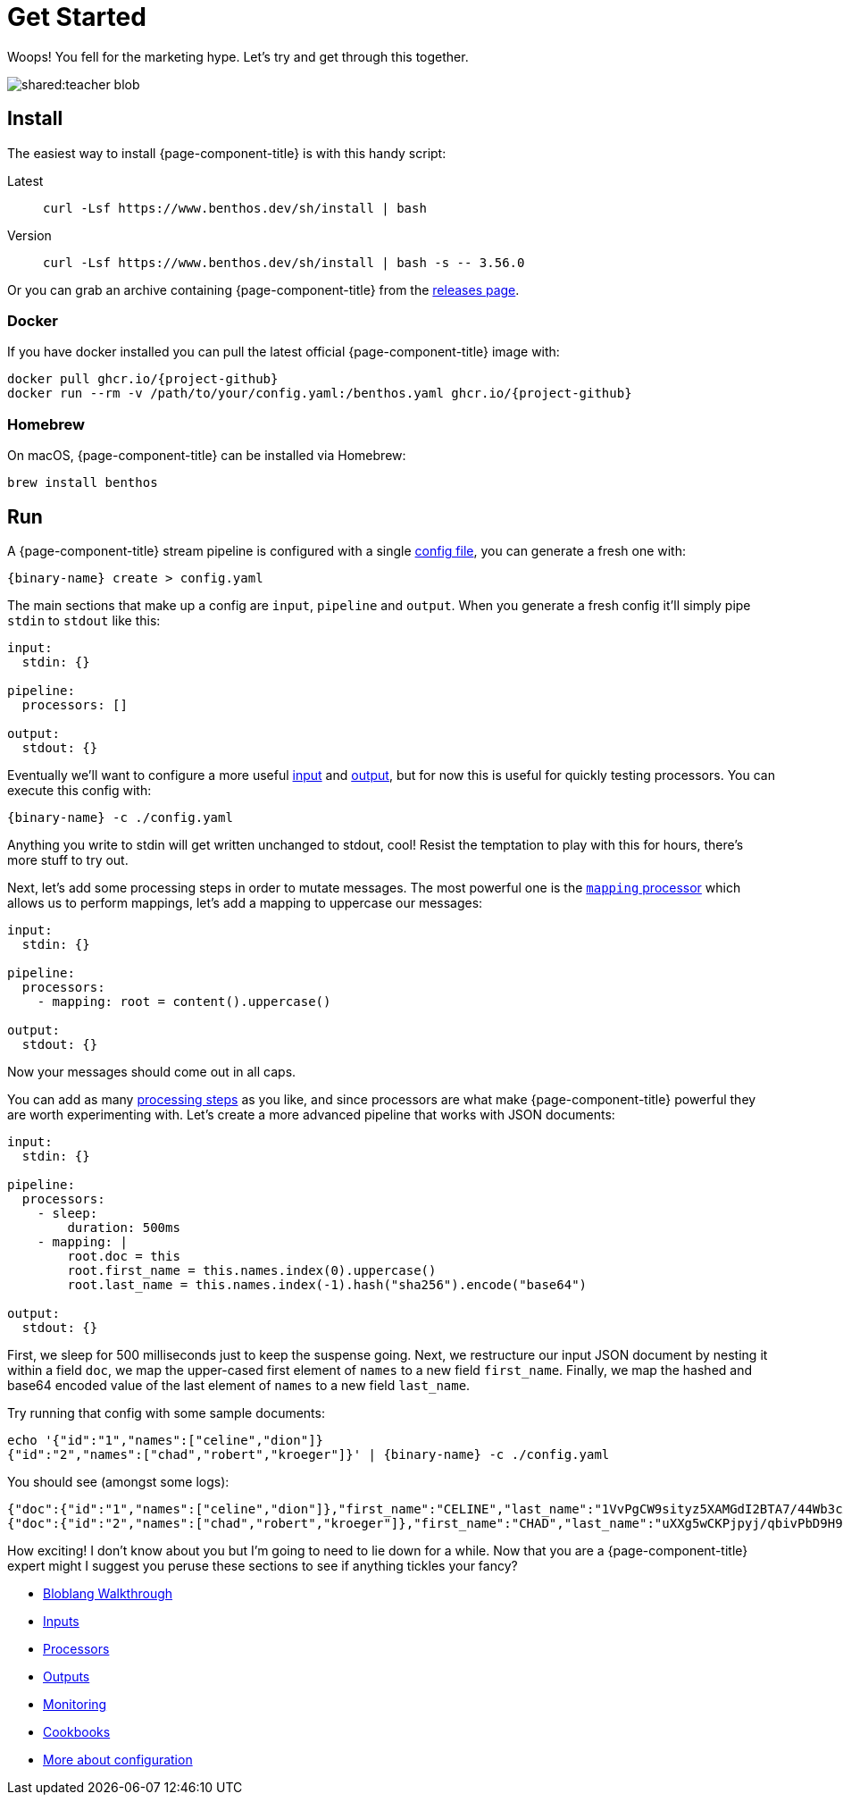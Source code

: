 = Get Started
:description: Getting started with {page-component-title}

Woops! You fell for the marketing hype. Let's try and get through this together.

image::shared:teacher-blob.svg[]

== Install

The easiest way to install {page-component-title} is with this handy script:

[tabs]
=====
Latest::
+
--
[source,sh]
----
curl -Lsf https://www.benthos.dev/sh/install | bash
----

--
Version::
+
--
[source,sh]
----
curl -Lsf https://www.benthos.dev/sh/install | bash -s -- 3.56.0
----

--
=====

Or you can grab an archive containing {page-component-title} from the https://github.com/benthosdev/benthos/releases[releases page].

=== Docker

If you have docker installed you can pull the latest official {page-component-title} image with:

[source,sh,subs="attributes+"]
----
docker pull ghcr.io/{project-github}
docker run --rm -v /path/to/your/config.yaml:/benthos.yaml ghcr.io/{project-github}
----

=== Homebrew

On macOS, {page-component-title} can be installed via Homebrew:

[source,sh]
----
brew install benthos
----

== Run

A {page-component-title} stream pipeline is configured with a single xref:configuration:about.adoc[config file], you can generate a fresh one with:

[,bash,subs="attributes+"]
----
{binary-name} create > config.yaml
----

The main sections that make up a config are `input`, `pipeline` and `output`. When you generate a fresh config it'll simply pipe `stdin` to `stdout` like this:

[source,yaml]
----
input:
  stdin: {}

pipeline:
  processors: []

output:
  stdout: {}
----

Eventually we'll want to configure a more useful xref:components:inputs/about.adoc[input] and xref:components:outputs/about.adoc[output], but for now this is useful for quickly testing processors. You can execute this config with:

[,bash,subs="attributes+"]
----
{binary-name} -c ./config.yaml
----

Anything you write to stdin will get written unchanged to stdout, cool! Resist the temptation to play with this for hours, there's more stuff to try out.

Next, let's add some processing steps in order to mutate messages. The most powerful one is the xref:components:processors/mapping.adoc[`mapping` processor] which allows us to perform mappings, let's add a mapping to uppercase our messages:

[source,yaml]
----
input:
  stdin: {}

pipeline:
  processors:
    - mapping: root = content().uppercase()

output:
  stdout: {}
----

Now your messages should come out in all caps.

You can add as many xref:components:processors/about.adoc[processing steps] as you like, and since processors are what make {page-component-title} powerful they are worth experimenting with. Let's create a more advanced pipeline that works with JSON documents:

[source,yaml]
----
input:
  stdin: {}

pipeline:
  processors:
    - sleep:
        duration: 500ms
    - mapping: |
        root.doc = this
        root.first_name = this.names.index(0).uppercase()
        root.last_name = this.names.index(-1).hash("sha256").encode("base64")

output:
  stdout: {}
----

First, we sleep for 500 milliseconds just to keep the suspense going. Next, we restructure our input JSON document by nesting it within a field `doc`, we map the upper-cased first element of `names` to a new field `first_name`. Finally, we map the hashed and base64 encoded value of the last element of `names` to a new field `last_name`.

Try running that config with some sample documents:

[source,sh,subs="attributes+"]
----
echo '{"id":"1","names":["celine","dion"]}
{"id":"2","names":["chad","robert","kroeger"]}' | {binary-name} -c ./config.yaml
----

You should see (amongst some logs):

[source,sh]
----
{"doc":{"id":"1","names":["celine","dion"]},"first_name":"CELINE","last_name":"1VvPgCW9sityz5XAMGdI2BTA7/44Wb3cANKxqhiCo50="}
{"doc":{"id":"2","names":["chad","robert","kroeger"]},"first_name":"CHAD","last_name":"uXXg5wCKPjpyj/qbivPbD9H9CZ5DH/F0Q1Twytnt2hQ="}
----

How exciting! I don't know about you but I'm going to need to lie down for a while. Now that you are a {page-component-title} expert might I suggest you peruse these sections to see if anything tickles your fancy?

* xref:guides:bloblang/walkthrough.adoc[Bloblang Walkthrough]
* xref:components:inputs/about.adoc[Inputs]
* xref:components:processors/about.adoc[Processors]
* xref:components:outputs/about.adoc[Outputs]
* xref:guides:monitoring.adoc[Monitoring]
* link:/cookbooks[Cookbooks]
* xref:configuration:about.adoc[More about configuration]
